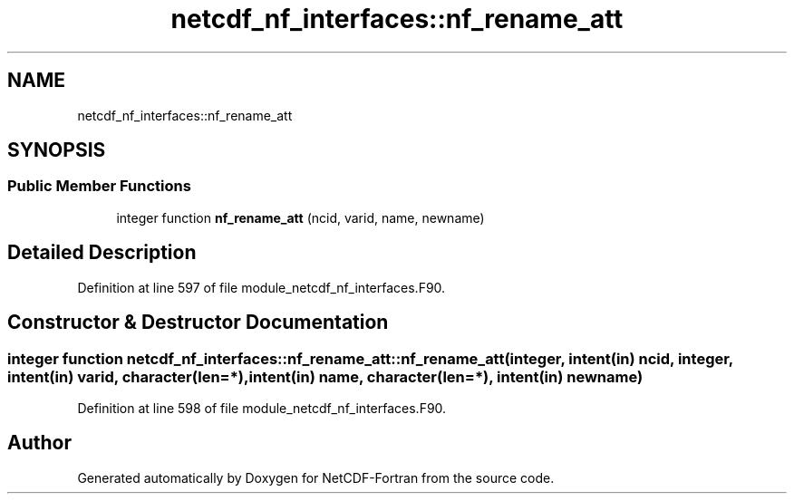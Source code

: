 .TH "netcdf_nf_interfaces::nf_rename_att" 3 "Wed Jan 17 2018" "Version 4.5.0-development" "NetCDF-Fortran" \" -*- nroff -*-
.ad l
.nh
.SH NAME
netcdf_nf_interfaces::nf_rename_att
.SH SYNOPSIS
.br
.PP
.SS "Public Member Functions"

.in +1c
.ti -1c
.RI "integer function \fBnf_rename_att\fP (ncid, varid, name, newname)"
.br
.in -1c
.SH "Detailed Description"
.PP 
Definition at line 597 of file module_netcdf_nf_interfaces\&.F90\&.
.SH "Constructor & Destructor Documentation"
.PP 
.SS "integer function netcdf_nf_interfaces::nf_rename_att::nf_rename_att (integer, intent(in) ncid, integer, intent(in) varid, character(len=*), intent(in) name, character(len=*), intent(in) newname)"

.PP
Definition at line 598 of file module_netcdf_nf_interfaces\&.F90\&.

.SH "Author"
.PP 
Generated automatically by Doxygen for NetCDF-Fortran from the source code\&.
